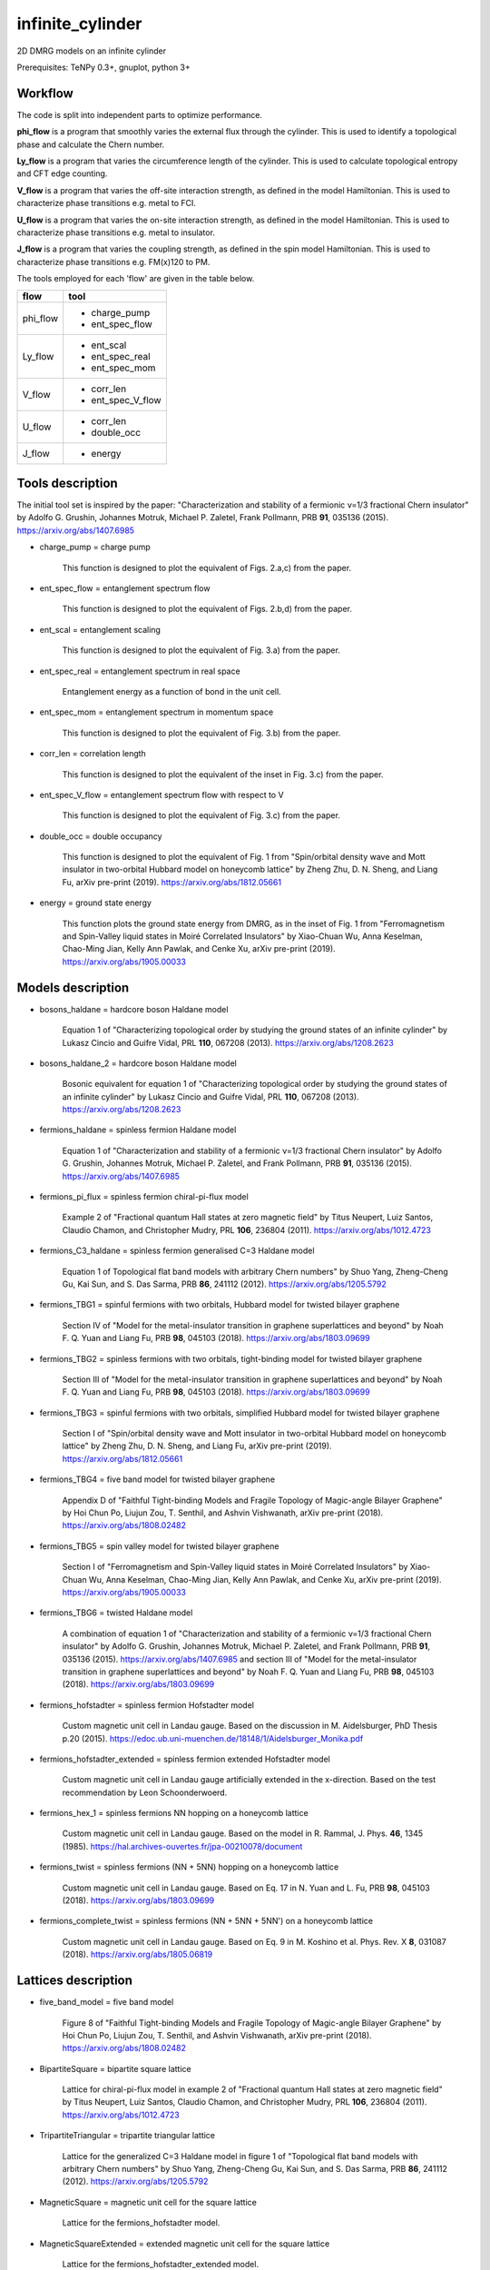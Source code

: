 infinite_cylinder
=================

2D DMRG models on an infinite cylinder

Prerequisites: TeNPy 0.3+, gnuplot, python 3+

Workflow
--------

The code is split into independent parts to optimize performance.

**phi_flow** is a program that smoothly varies the external flux through the cylinder. This is used to identify a topological phase and calculate the Chern number.

**Ly_flow** is a program that varies the circumference length of the cylinder. This is used to calculate topological entropy and CFT edge counting.

**V_flow** is a program that varies the off-site interaction strength, as defined in the model Hamiltonian. This is used to characterize phase transitions e.g. metal to FCI.

**U_flow** is a program that varies the on-site interaction strength, as defined in the model Hamiltonian. This is used to characterize phase transitions e.g. metal to insulator.

**J_flow** is a program that varies the coupling strength, as defined in the spin model Hamiltonian. This is used to characterize phase transitions e.g. FM(x)120 to PM.

The tools employed for each 'flow' are given in the table below.

========   =================
**flow**   **tool**
========   =================
phi_flow   * charge_pump
           * ent_spec_flow
--------   -----------------
Ly_flow    * ent_scal
           * ent_spec_real
           * ent_spec_mom
--------   -----------------
V_flow     * corr_len
           * ent_spec_V_flow
--------   -----------------
U_flow     * corr_len
           * double_occ
--------   -----------------
J_flow     * energy
========   =================

Tools description
-----------------

The initial tool set is inspired by the paper: "Characterization and stability of a fermionic ν=1/3 fractional Chern insulator" by Adolfo G. Grushin, Johannes Motruk, Michael P. Zaletel, Frank Pollmann, PRB **91**, 035136 (2015). https://arxiv.org/abs/1407.6985

* charge_pump = charge pump

    This function is designed to plot the equivalent of Figs. 2.a,c) from the paper.

* ent_spec_flow = entanglement spectrum flow

    This function is designed to plot the equivalent of Figs. 2.b,d) from the paper.

* ent_scal = entanglement scaling

    This function is designed to plot the equivalent of Fig. 3.a) from the paper.

* ent_spec_real = entanglement spectrum in real space

    Entanglement energy as a function of bond in the unit cell.

* ent_spec_mom = entanglement spectrum in momentum space

    This function is designed to plot the equivalent of Fig. 3.b) from the paper.

* corr_len = correlation length

    This function is designed to plot the equivalent of the inset in Fig. 3.c) from the paper.

* ent_spec_V_flow = entanglement spectrum flow with respect to V

    This function is designed to plot the equivalent of Fig. 3.c) from the paper.

* double_occ = double occupancy

    This function is designed to plot the equivalent of Fig. 1 from "Spin/orbital density wave and Mott insulator in two-orbital Hubbard model on honeycomb lattice" by Zheng Zhu, D. N. Sheng, and Liang Fu, arXiv pre-print (2019). https://arxiv.org/abs/1812.05661

* energy = ground state energy

    This function plots the ground state energy from DMRG, as in the inset of Fig. 1 from "Ferromagnetism and Spin-Valley liquid states in Moiré Correlated Insulators" by Xiao-Chuan Wu, Anna Keselman, Chao-Ming Jian, Kelly Ann Pawlak, and Cenke Xu, arXiv pre-print (2019). https://arxiv.org/abs/1905.00033

Models description
------------------

* bosons_haldane = hardcore boson Haldane model

    Equation 1 of "Characterizing topological order by studying the ground states of an infinite cylinder" by Lukasz Cincio and Guifre Vidal, PRL **110**, 067208 (2013). https://arxiv.org/abs/1208.2623

* bosons_haldane_2 = hardcore boson Haldane model

    Bosonic equivalent for equation 1 of "Characterizing topological order by studying the ground states of an infinite cylinder" by Lukasz Cincio and Guifre Vidal, PRL **110**, 067208 (2013). https://arxiv.org/abs/1208.2623

* fermions_haldane = spinless fermion Haldane model

    Equation 1 of "Characterization and stability of a fermionic ν=1/3 fractional Chern insulator" by Adolfo G. Grushin, Johannes Motruk, Michael P. Zaletel, and Frank Pollmann, PRB **91**, 035136 (2015). https://arxiv.org/abs/1407.6985

* fermions_pi_flux = spinless fermion chiral-pi-flux model

    Example 2 of "Fractional quantum Hall states at zero magnetic field" by Titus Neupert, Luiz Santos, Claudio Chamon, and Christopher Mudry, PRL **106**, 236804 (2011). https://arxiv.org/abs/1012.4723

* fermions_C3_haldane = spinless fermion generalised C=3 Haldane model

    Equation 1 of Topological flat band models with arbitrary Chern numbers" by Shuo Yang, Zheng-Cheng Gu, Kai Sun, and S. Das Sarma, PRB **86**, 241112 (2012). https://arxiv.org/abs/1205.5792

* fermions_TBG1 = spinful fermions with two orbitals, Hubbard model for twisted bilayer graphene

    Section IV of "Model for the metal-insulator transition in graphene superlattices and beyond" by Noah F. Q. Yuan and Liang Fu, PRB **98**, 045103 (2018). https://arxiv.org/abs/1803.09699

* fermions_TBG2 = spinless fermions with two orbitals, tight-binding model for twisted bilayer graphene

    Section III of "Model for the metal-insulator transition in graphene superlattices and beyond" by Noah F. Q. Yuan and Liang Fu, PRB **98**, 045103 (2018). https://arxiv.org/abs/1803.09699

* fermions_TBG3 = spinful fermions with two orbitals, simplified Hubbard model for twisted bilayer graphene

    Section I of "Spin/orbital density wave and Mott insulator in two-orbital Hubbard model on honeycomb lattice" by Zheng Zhu, D. N. Sheng, and Liang Fu, arXiv pre-print (2019). https://arxiv.org/abs/1812.05661

* fermions_TBG4 = five band model for twisted bilayer graphene

    Appendix D of "Faithful Tight-binding Models and Fragile Topology of Magic-angle Bilayer Graphene" by Hoi Chun Po, Liujun Zou, T. Senthil, and Ashvin Vishwanath, arXiv pre-print (2018). https://arxiv.org/abs/1808.02482

* fermions_TBG5 = spin valley model for twisted bilayer graphene

    Section I of "Ferromagnetism and Spin-Valley liquid states in Moiré Correlated Insulators" by Xiao-Chuan Wu, Anna Keselman, Chao-Ming Jian, Kelly Ann Pawlak, and Cenke Xu, arXiv pre-print (2019). https://arxiv.org/abs/1905.00033

* fermions_TBG6 = twisted Haldane model

    A combination of equation 1 of "Characterization and stability of a fermionic ν=1/3 fractional Chern insulator" by Adolfo G. Grushin, Johannes Motruk, Michael P. Zaletel, and Frank Pollmann, PRB **91**, 035136 (2015). https://arxiv.org/abs/1407.6985 and section III of "Model for the metal-insulator transition in graphene superlattices and beyond" by Noah F. Q. Yuan and Liang Fu, PRB **98**, 045103 (2018). https://arxiv.org/abs/1803.09699

* fermions_hofstadter = spinless fermion Hofstadter model

    Custom magnetic unit cell in Landau gauge. Based on the discussion in M. Aidelsburger, PhD Thesis p.20 (2015). https://edoc.ub.uni-muenchen.de/18148/1/Aidelsburger_Monika.pdf

* fermions_hofstadter_extended = spinless fermion extended Hofstadter model

    Custom magnetic unit cell in Landau gauge artificially extended in the x-direction. Based on the test recommendation by Leon Schoonderwoerd.

* fermions_hex_1 = spinless fermions NN hopping on a honeycomb lattice

    Custom magnetic unit cell in Landau gauge. Based on the model in R. Rammal, J. Phys. **46**, 1345 (1985). https://hal.archives-ouvertes.fr/jpa-00210078/document

* fermions_twist = spinless fermions (NN + 5NN) hopping on a honeycomb lattice

    Custom magnetic unit cell in Landau gauge. Based on Eq. 17 in N. Yuan and L. Fu, PRB **98**, 045103 (2018). https://arxiv.org/abs/1803.09699

* fermions_complete_twist = spinless fermions (NN + 5NN + 5NN') on a honeycomb lattice

    Custom magnetic unit cell in Landau gauge. Based on Eq. 9 in M. Koshino et al. Phys. Rev. X **8**, 031087 (2018). https://arxiv.org/abs/1805.06819


Lattices description
--------------------

* five_band_model = five band model

    Figure 8 of "Faithful Tight-binding Models and Fragile Topology of Magic-angle Bilayer Graphene" by Hoi Chun Po, Liujun Zou, T. Senthil, and Ashvin Vishwanath, arXiv pre-print (2018). https://arxiv.org/abs/1808.02482

* BipartiteSquare = bipartite square lattice

    Lattice for chiral-pi-flux model in example 2 of "Fractional quantum Hall states at zero magnetic field" by Titus Neupert, Luiz Santos, Claudio Chamon, and Christopher Mudry, PRL **106**, 236804 (2011). https://arxiv.org/abs/1012.4723

* TripartiteTriangular = tripartite triangular lattice

    Lattice for the generalized C=3 Haldane model in figure 1 of "Topological flat band models with arbitrary Chern numbers" by Shuo Yang, Zheng-Cheng Gu, Kai Sun, and S. Das Sarma, PRB **86**, 241112 (2012). https://arxiv.org/abs/1205.5792

* MagneticSquare = magnetic unit cell for the square lattice

    Lattice for the fermions_hofstadter model.

* MagneticSquareExtended = extended magnetic unit cell for the square lattice

    Lattice for the fermions_hofstadter_extended model.

* MagneticHoneycomb = magnetic unit cell for the honeycomb lattice

    Lattice for the fermions_hex_1 model.

* MagneticTwist = magnetic unit cell and hopping definitions for the fermions_twist model

    Lattice for the fermions_twist model.

* MagneticCompleteTwist = magnetic unit cell and hopping definitions for the fermions_complete_twist model

    Lattice for the fermions_complete_twist model.

Directory structure
-------------------

**data** is used to store all of the output dat files, organised into their corresponding subdirectories. The subdirectories are the output directories for the tools which I have defined (e.g. **ent_spec_real**). Inside each of the tools subdirectories there are the plotting scripts, as well as a **keep** subsubdirectory. It is intended that successful good-quality output is manually moved into ``keep``. NB: No dat files are tracked by git due to their potentially large size.

**code** contains the source code, split into the three independent parts: phi_flow, Ly_flow, and V_flow. **code/models** is used to store custom MPO Hamiltonian python class files. Basic Hamiltonians are already implemented in TeNPy (e.g. Ising model). However, in this directory we store our own Hamiltonian classes e.g. for twisted bilayer graphene. **code/lattices** is used to store custom lattices python class files. Basic lattices are already implemented in TeNPy (e.g. honeycomb). However, in this directory we store our own lattice classes e.g. for the five-band model. **code/standalone** is used to store standalone scripts that do not require the rest of the TeNPy library to run e.g. band structure calculations, Chern number calculations, and plotting scripts.

**scripts** contains all of the SLURM batch scripts used for Hydra and Piz Daint.

**pickles** stores all of the initial pickles for a flow, in the corresponding flow subdirectory e.g. the expensive initial wavefunction used for a phi_flow run with chi=500.

**logs** is used to store all of the stdout and stderr files from the Hydra and Piz Daint batch scripts. NB: No log files are tracked by git.

**.idea** is used to store PyCharm configuration files, in case I would like to make changes to the code using a PyCharm project on a remote computer.

**notebooks** stores Mathematica notebooks for the analysis of the models e.g. band structure of the Haldane model.

File naming convention
----------------------

All output .dat files are named in the following order:

*stem*

- tool (e.g. ``corr_len``)
- model (e.g. ``Hubbard``)
- lattice (e.g. ``Honeycomb``)
- initial state (e.g. ``neel``)
- tile units (``[0, 1]`` or ``['up', 'down']``)
- chi (i.e. ``chi_max``)

*leaf*

{- t
- U
- mu
- V}
/
{- J
- Js
- Jv}

- Lx
- Ly
- phi (i.e. phi_ext)

NB: For a range of parameter values in an output file, we denote this by the order: min value _ max value _ number of samples (e.g. ``V_0_1_4``). Or for discrete parameters, simply by the order: min value _ max value (e.g. ``Ly_2_8``).

*name = stem + leaf*

Example:  ``data/ent_spec_real/ent_spec_real_Hubbard_Square_neel_tile_down_up_chi_100_t_-1_U_1_mu_0.5_V_0_Lx_2_Ly_2.dat``

Benchmarks
----------

These benchmarks will be updated as the code is optimized. The specifications of the machines is as follows:

**laptop** is a Dell XPS13 9370 with a quad-core Intel Core i7-8550U CPU @ 1.80GHz and 16GB of RAM. One node with 4 OpenMP threads.

**Hydra** specification is listed here: https://www.id.uzh.ch/en/scienceit/infrastructure/hydra.html Flows spread across 3 nodes with 16 OpenMP threads each.

**Piz Daint** specification is listed here: https://www.cscs.ch/computers/piz-daint/ Flows spread across 3 nodes with 36 OpenMP threads each.

NB: TeNPy uses Intel MKL and so is OpenMP capable. However, neither MPI nor hyperthreading are configured at the moment.

----

1) half-filled Haldane Chern insulator (chi = 100, Ly = 3)

=========   ==========   ==========   ==========
machine      phi_flow     Ly_flow      V_flow
=========   ==========   ==========   ==========
laptop       00:14:44     00:02:08     00:10:47
---------   ----------   ----------   ----------
Hydra        00:44:36     00:05:08     00:29:27
---------   ----------   ----------   ----------
Piz Daint    00:43:05     00:04:56     00:31:06
=========   ==========   ==========   ==========

2) half-filled Haldane Chern insulator (chi = 400, Ly = 3)

=========   ==========   ==========   ==========
machine      phi_flow     Ly_flow      V_flow
=========   ==========   ==========   ==========
laptop       02:12:40     00:20:54     01:31:51
---------   ----------   ----------   ----------
Hydra        02:16:36     00:52:48     03:18:40
---------   ----------   ----------   ----------
Piz Daint    03:09:36     00:19:58     02:10:13
=========   ==========   ==========   ==========

3) third-filled Haldane fractional Chern insulator (chi = 500, Ly = 6)

=========   ==========   ==========   ==========
machine      phi_flow     Ly_flow      V_flow
=========   ==========   ==========   ==========
laptop       time out     09:34:43     queuing
---------   ----------   ----------   ----------
Hydra        time out     12:53:20     time out
---------   ----------   ----------   ----------
Piz Daint    time out     10:24:04     time out
=========   ==========   ==========   ==========

----

Parameters given for the flows are based on those in "Characterization and stability of a fermionic ν=1/3 fractional Chern insulator" by Adolfo G. Grushin, Johannes Motruk, Michael P. Zaletel, Frank Pollmann, PRB **91**, 035136 (2015). https://arxiv.org/abs/1407.6985

**phi_flow** : phi_min=0, phi_max=1, phi_samp=41

**Ly_flow** : Ly_min=3, Ly_max=6, Ly_samp=2

**V_flow** : V_min=0, V_max=4, V_samp=27

Multiple batches
----------------

A **batch** is defined as a set of 4 **flows** such that {phi_flow, Ly_flow, V_flow, U_flow}. Sometimes, it may be more efficient to schedule multiple batches simultaneously, each with a different set of parameters. Currently, the code is configured to schedule up to 3 batches at once. In order to schedule multiple batches, you need to follow these steps:

1) Start the run e.g. ``./run_hydra 3 1 2`` to start a hydra run with 3 simultaneously scheduled batches. The possible command-line arguments are [1, 2, 3]. (There is no specific order of flows within a batch.)

2) This will call the SLURM scripts stored in the ``scripts`` folder. If you want to modify the expected runtime for each of the flows individually, you can do this here. Each of the flows is set to the maximum allowed runtime (24 hours) by default.

3) The scripts then start the flows with the corresponding parameter files stored in the ``code/parameters`` folder. The command-line argument for the flow (e.g. ``./V_flow.py hydra3``) directly determines which parameter file is imported (e.g. ``param_hydra3.py``). You can edit the parameters for each batch here.

Pickling capability
-------------------

A pickling capability has been added if you would like to save the initial ``[E, psi, M]`` or ``engine`` of a flow. For example, you can save an (expensive) initial DMRG wavefunction, so that you can perform a variety of calculations with it at a later stage. In practise, the change has been to replace ``run_iDMRG`` --> ``run_iDMRG_pickle`` and ``define_iDMRG_engine`` --> ``define_iDMRG_engine_pickle``. You can set the boolean parameters ``use_pickle`` (to use a pickled state) or ``make_pickle`` (to pickle a state for later) in the parameter files. By default, all pickling is ignored and the code works as before.